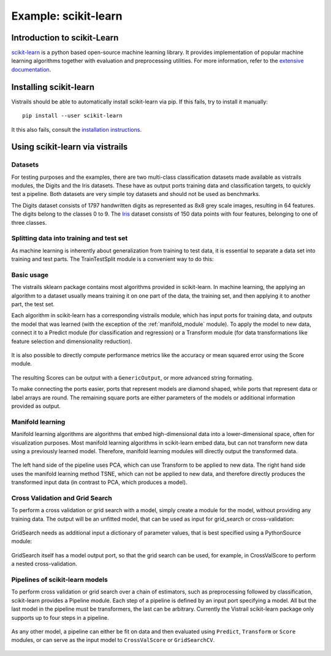 *********************
Example: scikit-learn
*********************

Introduction to scikit-Learn
============================
`scikit-learn <http://scikit-learn.org>`_ is a python based open-source machine learning library.
It provides implementation of popular machine learning algorithms together with
evaluation and preprocessing utilities.
For more information, refer to the `extensive documentation <http://scikit-learn.org/stable/documentation.html>`_.


Installing scikit-learn
=======================
Vistrails should be able to automatically install scikit-learn via pip.
If this fails, try to install it manually::

    pip install --user scikit-learn

It this also fails, consult the `installation instructions <http://scikit-learn.org/stable/install.html>`_.


Using scikit-learn via vistrails
=================================

Datasets
^^^^^^^^
For testing purposes and the examples, there are two multi-class classification datasets made available as vistrails modules,
the Digits and the Iris datasets. These have as output ports training data and classification targets, to quickly test a pipeline.
Both datasets are very simple toy datasets and should not be used as benchmarks.

The Digits dataset consists of 1797 handwritten digits as represented as 8x8
grey scale images, resulting in 64 features. The digits belong to the classes 0
to 9.
The `Iris <https://en.wikipedia.org/wiki/Iris_flower_data_set>`_ dataset
consists of 150 data points with four features, belonging to one of three
classes.

Splitting data into training and test set
^^^^^^^^^^^^^^^^^^^^^^^^^^^^^^^^^^^^^^^^^
As machine learning is inherently about generalization from training to test data,
it is essential to separate a data set into training and test parts.
The TrainTestSplit module is a convenient way to do this:

Basic usage
^^^^^^^^^^^
The vistrails sklearn package contains most algorithms provided in scikit-learn.
In machine learning, the applying an algorithm to a dataset usually means
training it on one part of the data, the training set, and then applying it
to another part, the test set.

Each algorithm in scikit-learn has a corresponding vistrails module, which has
input ports for training data, and outputs the model that was learned (with the exception of the :ref:`manifold_module` module).
To apply the model to new data, connect it to a Predict module (for classification and regression) or a Transform module
(for data transformations like feature selection and dimensionality reduction).

.. figure:: figures/example_scikit_learn/transform.png
   :align: center
   :height: 400px

It is also possible to directly compute performance metrics like the accuracy or mean squared error using the
Score module.

.. figure:: figures/example_scikit_learn/score.png
   :align: center
   :height: 400px

The resulting Scores can be output with a ``GenericOutput``, or more advanced string formating.

To make connecting the ports easier, ports that represent models are diamond shaped,
while ports that represent data or label arrays are round. The remaining square ports
are either parameters of the models or additional information provided as output.

.. _manifold_module:

Manifold learning
^^^^^^^^^^^^^^^^^
Manifold learning algorithms are algorithms that embed high-dimensional data
into a lower-dimensional space, often for visualization purposes.
Most manifold learning algorithms in scikit-learn embed data, but can not transform new data
using a previously learned model. Therefore, manifold learning modules will
directly output the transformed data.

.. figure:: figures/example_scikit_learn/manifold.png
   :align: center
   :height: 400px

   The left hand side of the pipeline uses PCA, which can use Transform to be applied to new data.
   The right hand side uses the manifold learning method TSNE, which can not be applied to new data,
   and therefore directly produces the transformed input data (in contrast to PCA, which produces a model).

Cross Validation and Grid Search
^^^^^^^^^^^^^^^^^^^^^^^^^^^^^^^^
To perform a cross validation or grid search with a model,
simply create a module for the model, without providing any training data.
The output will be an unfitted model, that can be used as input for grid_search or cross-validation:

.. figure:: figures/example_scikit_learn/cross_val_score.png
   :align: center
   :height: 400px

GridSearch needs as additional input a dictionary of parameter values, that is best specified using a PythonSource module:

.. figure:: figures/example_scikit_learn/grid_search.png
   :align: center
   :height: 400px

GridSearch itself has a model output port, so that the grid search can be used, for example, in CrossValScore
to perform a nested cross-validation.

.. figure:: figures/example_scikit_learn/nested_cross_validation.png
   :align: center
   :height: 400px


Pipelines of scikit-learn models
^^^^^^^^^^^^^^^^^^^^^^^^^^^^^^^^
To perform cross validation or grid search over a chain of estimators, such
as preprocessing followed by classification, scikit-learn provides a Pipeline module.
Each step of a pipeline is defined by an input port specifying a model.
All but the last model in the pipeline must be transformers, the last can be arbitrary.
Currently the Vistrail scikit-learn package only supports up to four steps in a pipeline.


.. figure:: figures/example_scikit_learn/pipeline.png
   :align: center
   :height: 400px

As any other model, a pipeline can either be fit on data and then evaluated using ``Predict``, ``Transform`` or ``Score`` modules,
or can serve as the input model to ``CrossValScore`` or ``GridSearchCV``.

.. figure:: figures/example_scikit_learn/pipeline_gridsearch.png
   :align: center
   :height: 400px
